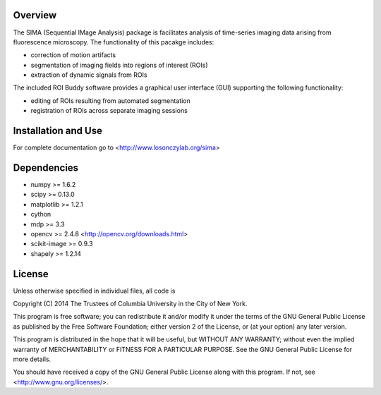 Overview
--------
The SIMA (Sequential IMage Analysis) package is facilitates
analysis of time-series imaging data arising from fluorescence
microscopy.
The functionality of this pacakge includes:

- correction of motion artifacts
- segmentation of imaging fields into regions of interest (ROIs)
- extraction of dynamic signals from ROIs

The included ROI Buddy software provides a graphical user interface
(GUI) supporting the following functionality:

- editing of ROIs resulting from automated segmentation
- registration of ROIs across separate imaging sessions


Installation and Use
--------------------
For complete documentation go to <http://www.losonczylab.org/sima>


Dependencies
-------------

- numpy >= 1.6.2
- scipy >= 0.13.0
- matplotlib >= 1.2.1
- cython
- mdp >= 3.3
- opencv >= 2.4.8 <http://opencv.org/downloads.html>
- scikit-image >= 0.9.3
- shapely >= 1.2.14


License
-------
Unless otherwise specified in individual files, all code is

Copyright (C) 2014  The Trustees of Columbia University in the City of New York.

This program is free software; you can redistribute it and/or
modify it under the terms of the GNU General Public License
as published by the Free Software Foundation; either version 2
of the License, or (at your option) any later version.

This program is distributed in the hope that it will be useful,
but WITHOUT ANY WARRANTY; without even the implied warranty of
MERCHANTABILITY or FITNESS FOR A PARTICULAR PURPOSE.  See the
GNU General Public License for more details.

You should have received a copy of the GNU General Public License
along with this program.  If not, see <http://www.gnu.org/licenses/>.
